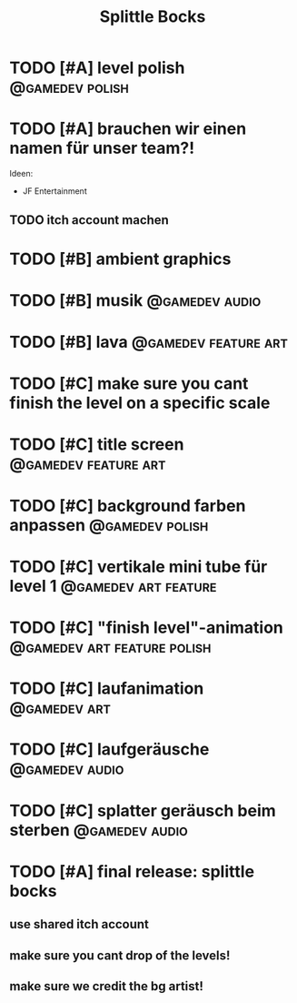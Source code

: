 #+TITLE: Splittle Bocks
#+FILETAGS: @gamedev

* TODO [#A] level polish                                       :@gamedev:polish:

* TODO [#A] brauchen wir einen namen für unser team?!

  Ideen:
  - JF Entertainment

** TODO itch account machen

* TODO [#B] ambient graphics

* TODO [#B] musik                                               :@gamedev:audio:

* TODO [#B] lava                                          :@gamedev:feature:art:

* TODO [#C] make sure you cant finish the level on a specific scale

* TODO [#C] title screen                                  :@gamedev:feature:art:

* TODO [#C] background farben anpassen                         :@gamedev:polish:

* TODO [#C] vertikale mini tube für level 1               :@gamedev:art:feature:

* TODO [#C] "finish level"-animation               :@gamedev:art:feature:polish:

* TODO [#C] laufanimation                                         :@gamedev:art:

* TODO [#C] laufgeräusche                                       :@gamedev:audio:

* TODO [#C] splatter geräusch beim sterben                      :@gamedev:audio:

* TODO [#A] final release: splittle bocks
  DEADLINE: <2024-08-18 So>

** use shared itch account

** make sure you cant drop of the levels!

** make sure we credit the bg artist!
